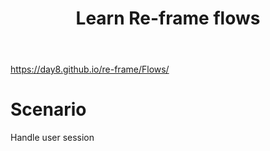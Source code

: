 #+TITLE: Learn Re-frame flows

https://day8.github.io/re-frame/Flows/


* Scenario

  Handle user session
